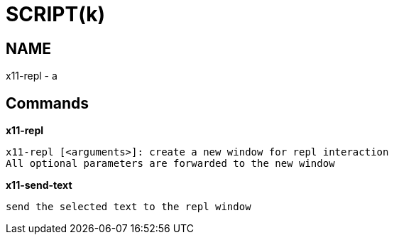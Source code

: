 
SCRIPT(k)
=========

NAME
----
x11-repl - a

Commands
--------

*x11-repl*::
....
x11-repl [<arguments>]: create a new window for repl interaction
All optional parameters are forwarded to the new window
....

*x11-send-text*::
....
send the selected text to the repl window
....
